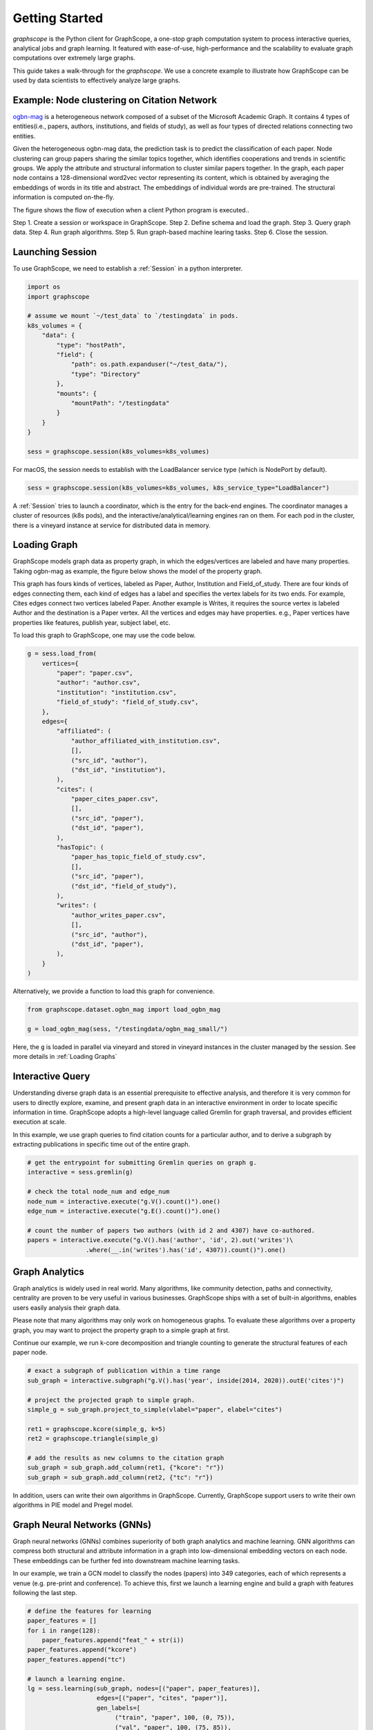 Getting Started
==================

`graphscope` is the Python client for GraphScope,
a one-stop graph computation system to process interactive queries,
analytical jobs and graph learning. It featured with ease-of-use, high-performance and
the scalability to evaluate graph computations over extremely large graphs.

This guide takes a walk-through for the `graphscope`.
We use a concrete example to illustrate how GraphScope
can be used by data scientists to effectively analyze large graphs.


Example: Node clustering on Citation Network
--------------------------------------------
`ogbn-mag <https://ogb.stanford.edu/docs/nodeprop/#ogbn-mag>`_ is a
heterogeneous network composed of a subset of the Microsoft
Academic Graph. It contains 4 types of entities(i.e., papers, authors, institutions, and fields of study),
as well as four types of directed relations connecting two entities.

Given the heterogeneous ogbn-mag data,
the prediction task is to predict the classification of each paper.
Node clustering can group papers sharing the similar topics together,
which identifies cooperations and trends in scientific groups.
We apply the attribute and structural information to cluster
similar papers together. In the graph, each paper node contains
a 128-dimensional word2vec vector representing its content,
which is obtained by averaging the embeddings of words in
its title and abstract. The embeddings of individual words
are pre-trained. The structural information is computed on-the-fly.


.. image:: images/how-it-works.png
    :width: 600
    :align: center
    :alt: How it works.


The figure shows the flow of execution when a client Python program is executed..

Step 1. Create a session or workspace in GraphScope.
Step 2. Define schema and load the graph.
Step 3. Query graph data.
Step 4. Run graph algorithms.
Step 5. Run graph-based machine learing tasks.
Step 6. Close the session.


Launching Session
----------------------------

To use GraphScope, we need to establish a :ref:`Session` in a python interpreter.

.. code:: python

    import os
    import graphscope

    # assume we mount `~/test_data` to `/testingdata` in pods.
    k8s_volumes = {
        "data": {
            "type": "hostPath",
            "field": {
                "path": os.path.expanduser("~/test_data/"),
                "type": "Directory"
            },
            "mounts": {
                "mountPath": "/testingdata"
            }
        }
    }

    sess = graphscope.session(k8s_volumes=k8s_volumes)

For macOS, the session needs to establish with the LoadBalancer service type (which is NodePort by default).

.. code:: python

    sess = graphscope.session(k8s_volumes=k8s_volumes, k8s_service_type="LoadBalancer")

A :ref:`Session` tries to launch a coordinator,
which is the entry for the back-end engines.
The coordinator manages a cluster of resources (k8s pods),
and the interactive/analytical/learning engines ran on them.
For each pod in the cluster,
there is a vineyard instance at service for distributed data in memory.

Loading Graph
----------------------------

GraphScope models graph data as property graph,
in which the edges/vertices are labeled and have many properties.
Taking ogbn-mag as example, the figure below shows the model of the property graph.

.. image:: images/sample_pg.png
    :width: 600
    :align: center
    :alt: a sample property graph.

This graph has fours kinds of vertices, labeled as Paper, Author,
Institution and Field_of_study.
There are four kinds of edges connecting them,
each kind of edges has a label and specifies the vertex labels
for its two ends. For example, Cites edges connect two vertices labeled Paper.
Another example is Writes, it requires the source vertex is
labeled Author and the destination is a Paper vertex.
All the vertices and edges may have properties. e.g.,
Paper vertices have properties like features, publish year, subject label, etc.


To load this graph to GraphScope, one may use the code below.

.. code:: python

    g = sess.load_from(
        vertices={
            "paper": "paper.csv",
            "author": "author.csv",
            "institution": "institution.csv",
            "field_of_study": "field_of_study.csv",
        },
        edges={
            "affiliated": (
                "author_affiliated_with_institution.csv",
                [],
                ("src_id", "author"),
                ("dst_id", "institution"),
            ),
            "cites": (
                "paper_cites_paper.csv",
                [],
                ("src_id", "paper"),
                ("dst_id", "paper"),
            ),
            "hasTopic": (
                "paper_has_topic_field_of_study.csv",
                [],
                ("src_id", "paper"),
                ("dst_id", "field_of_study"),
            ),
            "writes": (
                "author_writes_paper.csv",
                [],
                ("src_id", "author"),
                ("dst_id", "paper"),
            ),
        }
    )

Alternatively, we provide a function to load this graph for convenience.

.. code:: python

    from graphscope.dataset.ogbn_mag import load_ogbn_mag

    g = load_ogbn_mag(sess, "/testingdata/ogbn_mag_small/")

Here, the ``g`` is loaded in parallel via vineyard and stored
in vineyard instances in the cluster managed by the session.
See more details in :ref:`Loading Graphs`


Interactive Query
----------------------------

Understanding diverse graph data is an essential prerequisite to effective analysis,
and therefore it is very common for users to directly explore,
examine, and present graph data in an interactive environment
in order to locate specific information in time.
GraphScope adopts a high-level language called Gremlin
for graph traversal, and provides efficient execution at scale.

In this example, we use graph queries to find citation counts
for a particular author, and to derive a subgraph by
extracting publications in specific time out of the entire graph.

.. code:: python

    # get the entrypoint for submitting Gremlin queries on graph g.
    interactive = sess.gremlin(g)

    # check the total node_num and edge_num
    node_num = interactive.execute("g.V().count()").one()
    edge_num = interactive.execute("g.E().count()").one()

    # count the number of papers two authors (with id 2 and 4307) have co-authored.
    papers = interactive.execute("g.V().has('author', 'id', 2).out('writes')\
                    .where(__.in('writes').has('id', 4307)).count()").one()


Graph Analytics
----------------------------

Graph analytics is widely used in real world. Many algorithms,
like community detection, paths and connectivity, centrality are proven to be
very useful in various businesses. GraphScope ships
with a set of built-in algorithms, enables users easily analysis their graph data.

Please note that many algorithms may only work on homogeneous graphs.
To evaluate these algorithms over a property graph,
you may want to project the property graph to a simple graph at first.

Continue our example, we run k-core decomposition and triangle counting
to generate the structural features of each paper node.

.. code:: python

    # exact a subgraph of publication within a time range
    sub_graph = interactive.subgraph("g.V().has('year', inside(2014, 2020)).outE('cites')")

    # project the projected graph to simple graph.
    simple_g = sub_graph.project_to_simple(vlabel="paper", elabel="cites")

    ret1 = graphscope.kcore(simple_g, k=5)
    ret2 = graphscope.triangle(simple_g)

    # add the results as new columns to the citation graph
    sub_graph = sub_graph.add_column(ret1, {"kcore": "r"})
    sub_graph = sub_graph.add_column(ret2, {"tc": "r"})

In addition, users can write their own algorithms in GraphScope.
Currently, GraphScope support users to write their own algorithms in
PIE model and Pregel model.


Graph Neural Networks (GNNs)
----------------------------

Graph neural networks (GNNs) combines superiority of
both graph analytics and machine learning.
GNN algorithms can compress both structural and attribute information
in a graph into low-dimensional embedding vectors on each node.
These embeddings can be further fed into downstream machine learning tasks.

In our example, we train a GCN model to classify the nodes (papers) into 349 categories,
each of which represents a venue (e.g. pre-print and conference).
To achieve this, first we launch a learning engine and build
a graph with features following the last step.

.. code:: python

    # define the features for learning
    paper_features = []
    for i in range(128):
        paper_features.append("feat_" + str(i))
    paper_features.append("kcore")
    paper_features.append("tc")

    # launch a learning engine.
    lg = sess.learning(sub_graph, nodes=[("paper", paper_features)],
                       edges=[("paper", "cites", "paper")],
                       gen_labels=[
                            ("train", "paper", 100, (0, 75)),
                            ("val", "paper", 100, (75, 85)),
                            ("test", "paper", 100, (85, 100))
                      ])

Then we define the training and testing process, and run it.

.. code:: python

    from graphscope.learning.examples import GCN
    from graphscope.learning.graphlearn.python.model.tf.trainer import LocalTFTrainer
    from graphscope.learning.graphlearn.python.model.tf.optimizer import get_tf_optimizer

    # supervised GCN.

    def train(config, graph):
        def model_fn():
            return GCN(graph,
                       config["class_num"],
                       config["features_num"],
                       config["batch_size"],
                       val_batch_size=config["val_batch_size"],
                       test_batch_size=config["test_batch_size"],
                       categorical_attrs_desc=config["categorical_attrs_desc"],
                       hidden_dim=config["hidden_dim"],
                       in_drop_rate=config["in_drop_rate"],
                       neighs_num=config["neighs_num"],
                       hops_num=config["hops_num"],
                       node_type=config["node_type"],
                       edge_type=config["edge_type"],
                       full_graph_mode=config["full_graph_mode"])

        trainer = LocalTFTrainer(model_fn,
                                 epoch=config["epoch"],
                                 optimizer=gl.get_tf_optimizer(
                                 config["learning_algo"],
                                 config["learning_rate"],
                                 config["weight_decay"]))
        trainer.train_and_evaluate()

    config = {"class_num": 349, # output dimension
              "features_num": 130, # 128 dimension + kcore + triangle count
              "batch_size": 500,
              "val_batch_size": 100,
              "test_batch_size":100,
              "categorical_attrs_desc": "",
              "hidden_dim": 256,
              "in_drop_rate": 0.5,
              "hops_num": 2,
              "neighs_num": [5, 10],
              "full_graph_mode": False,
              "agg_type": "gcn",  # mean, sum
              "learning_algo": "adam",
              "learning_rate": 0.0005,
              "weight_decay": 0.000005,
              "epoch": 20,
              "node_type": "paper",
              "edge_type": "cites"}

    train(config, lg)


Closing Session
----------------------------

At last, we close the session after processing all graph tasks.

.. code:: python

    sess.close()

This operation will notify the backend engines and vineyard
to safely unload graphs and their applications.
Then, the coordinator will dealloc all the applied resources in the k8s cluster.

